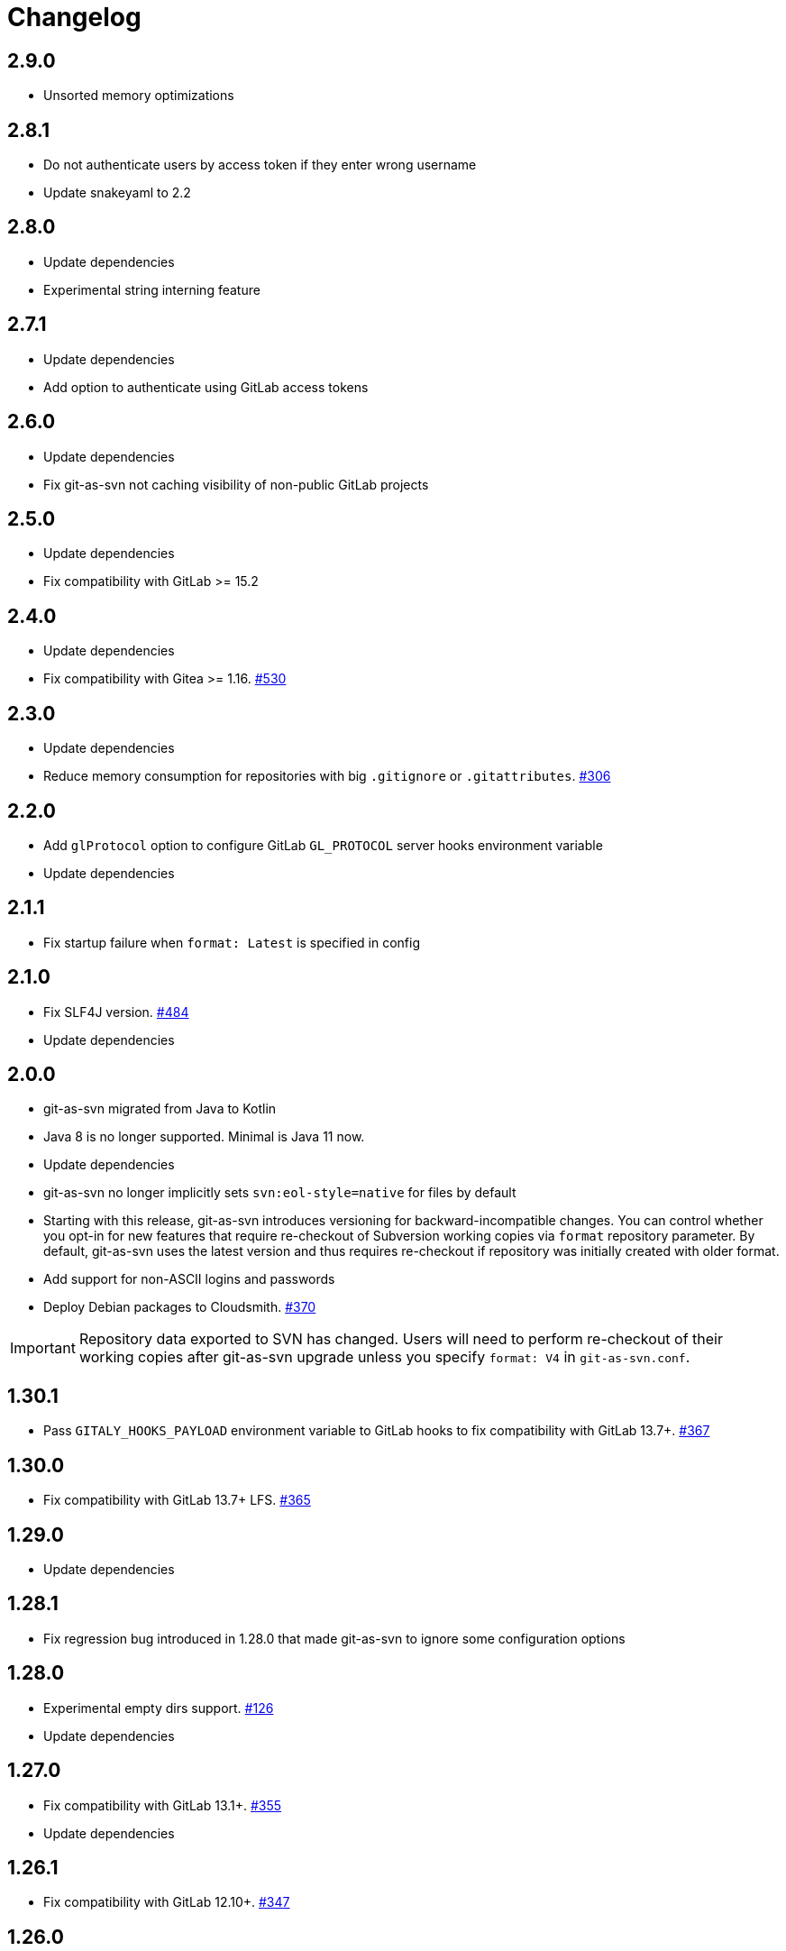 = Changelog

// We do not want section numbers for each version
ifdef::sectnums[]
:restoresectnum:
endif::[]
:sectnums!:

== 2.9.0

* Unsorted memory optimizations

== 2.8.1

* Do not authenticate users by access token if they enter wrong username
* Update snakeyaml to 2.2

== 2.8.0

* Update dependencies
* Experimental string interning feature

== 2.7.1

* Update dependencies
* Add option to authenticate using GitLab access tokens

== 2.6.0

* Update dependencies
* Fix git-as-svn not caching visibility of non-public GitLab projects

== 2.5.0

* Update dependencies
* Fix compatibility with GitLab >= 15.2

== 2.4.0

* Update dependencies
* Fix compatibility with Gitea >= 1.16. https://github.com/git-as-svn/git-as-svn/issues/530[#530]

== 2.3.0

* Update dependencies
* Reduce memory consumption for repositories with big `.gitignore` or `.gitattributes`. https://github.com/git-as-svn/git-as-svn/issues/306[#306]

== 2.2.0

* Add `glProtocol` option to configure GitLab `GL_PROTOCOL` server hooks environment variable
* Update dependencies

== 2.1.1

* Fix startup failure when `format: Latest` is specified in config

== 2.1.0

* Fix SLF4J version. https://github.com/git-as-svn/git-as-svn/issues/484[#484]
* Update dependencies

== 2.0.0

* git-as-svn migrated from Java to Kotlin
* Java 8 is no longer supported.
Minimal is Java 11 now.
* Update dependencies
* git-as-svn no longer implicitly sets `svn:eol-style=native` for files by default
* Starting with this release, git-as-svn introduces versioning for backward-incompatible changes.
You can control whether you opt-in for new features that require re-checkout of Subversion working copies via `format` repository parameter.
By default, git-as-svn uses the latest version and thus requires re-checkout if repository was initially created with older format.
* Add support for non-ASCII logins and passwords
* Deploy Debian packages to Cloudsmith. https://github.com/git-as-svn/git-as-svn/issues/370[#370]

IMPORTANT: Repository data exported to SVN has changed.
Users will need to perform re-checkout of their working copies after git-as-svn upgrade unless you specify `format: V4` in `git-as-svn.conf`.

== 1.30.1

* Pass `GITALY_HOOKS_PAYLOAD` environment variable to GitLab hooks to fix compatibility with GitLab 13.7+. https://github.com/git-as-svn/git-as-svn/issues/367[#367]

== 1.30.0

* Fix compatibility with GitLab 13.7+ LFS. https://github.com/git-as-svn/git-as-svn/issues/365[#365]

== 1.29.0

* Update dependencies

== 1.28.1

* Fix regression bug introduced in 1.28.0 that made git-as-svn to ignore some configuration options

== 1.28.0

* Experimental empty dirs support. https://github.com/git-as-svn/git-as-svn/issues/126[#126]
* Update dependencies

== 1.27.0

* Fix compatibility with GitLab 13.1+. https://github.com/git-as-svn/git-as-svn/issues/355[#355]
* Update dependencies

== 1.26.1

* Fix compatibility with GitLab 12.10+. https://github.com/git-as-svn/git-as-svn/issues/347[#347]

== 1.26.0

* Release remote LFS locks on commit unless keep-locks option is enabled
* Block commit to locked file even if user claims he doesn't have any local version of that file
* Improve error message when commit is aborted due to lock
* Update dependencies

== 1.25.2

* Fix file descriptor leak when `useHooksDir` is enabled
* Update dependencies

== 1.25.1

* Fix compatibility with GitLab 12.9+ in `/etc/default/git-as-svn` that we provide. https://github.com/git-as-svn/git-as-svn/issues/337[#337]

== 1.25.0

* Add `useHooksDir` option to `pusher: !pushEmbedded` that runs `hooks/<hook_name>.d/\*` executable files in addition to standard `hooks/<hook_name>`.
Note that this feature is an extension to standard Git behavior and is subject to change in any later git-as-svn releases.

== 1.24.3

* Fix `svn unlock` not actually unlocking anything if lock token was not provided

== 1.24.2

* Upgrade httpclient to 4.5.12. https://github.com/git-as-svn/git-as-svn/issues/335[#335]
* Fix `get-locks` cmd not properly filtering paths when using HTTP LFS server

== 1.24.1

* Downgrade httpclient to 4.5.10. https://github.com/git-as-svn/git-as-svn/issues/335[#335]

== 1.24.0

* Fix a bug that caused Git-LFS locks in GitLab to be created on behalf of administator user instead of the user who locks file through git-as-svn

== 1.23.1

* Fix "Malformed network data" error for `svn blame`

== 1.23.0

* Drop support for nonstandard `eol=cr` in `.gitattributes` with no replacement
* Drop support for nonstandard `eol=native` in `.gitattributes`.
Just add `text` attribute to indicate that file has native EOLs.
* Use JGit to parse `.gitattributes` files.

IMPORTANT: Repository data exported to SVN has changed.
Users will need to perform re-checkout of their working copies after git-as-svn upgrade.

== 1.22.0

* Systemd unit now correctly waits for git-as-svn to shut down. https://github.com/git-as-svn/git-as-svn/issues/275[#275]
* Update dependencies
* `/usr/bin/git-as-svn` no longer implicitly adds `-Xmx512m` JVM argument
* Several file descriptor leaks fixed
* git-as-svn no longer overrides `.gitattributes` settings with text/binary auto-detection
* `svn:mime-type=application/octet-stream` property is now added to files that have `-text` in `.gitattributes`. https://github.com/git-as-svn/git-as-svn/issues/317[#317]

IMPORTANT: Repository data exported to SVN has changed.
Users will need to perform re-checkout of their working copies after git-as-svn upgrade.

== 1.21.9

* Catastrophically speedup rename detection (~50x). https://github.com/git-as-svn/git-as-svn/issues/306[#306]

== 1.21.8

* Write empty LFS files in a compatible with Git-LFS way
* Update dependencies

== 1.21.7

* Fix Git LFS lock paths not handled properly, making it possible to lock same file multiple times
* Send human-readable error message when locking fails due to already existing lock

== 1.21.6

* Add cleanup of bogus locks created with git-as-svn versions prior to 1.21.5

== 1.21.5

* Multiple fixes to remote LFS locking

== 1.21.4

* Fix commit of files larger than 8MB

== 1.21.3

* Fixes to `lfsMode: !fileLfs`.

== 1.21.2

* Fix bogus slashes in branch names for GitLab mapping

== 1.21.1

* Reduce log spam (LDAP and client disconnects)
* Log client version on connect

== 1.21.0

* Do not write to `/tmp` when streaming files from remote LFS server to SVN clients. https://github.com/git-as-svn/git-as-svn/issues/288[#288]
* Experimental `lfsMode: !fileLfs` LFS mode for GitLab
* `lfs: false` replaced with `lfsMode: null` in `!gitlab` section

== 1.20.5

* Log all exceptions when talking to SVN clients
* Fixed double buffering of client I/O
* Fix downloading of large files from remote LFS server.
Broken in 1.20.4

== 1.20.4

* Fix multiple file descriptor leaks

== 1.20.3

* Fix `svn blame` failing with "Malformed network data" error

== 1.20.2

* Fix LFS files returning -1 size for remote LFS. https://github.com/git-as-svn/git-as-svn/issues/282[#282]

== 1.20.1

* Fix `git lfs unlock <path>` not finding LFS lock

== 1.20.0

* Fix inability to unlock files through Git-LFS
* Fix lock paths having leading slash when listing locks via Git-LFS
* Now path-based authorization supports branch-specific access

== 1.19.3

* Add `$authenticated:Local`/`$authenticated:GitLab`/`$authenticated:Gitea`/`$authenticated:LDAP` to refer to users authenticated against specific user database in path-based ACL
* Fix git-lfs failing with "Not Acceptable" error when uploading files

== 1.19.2

* Improve GitLab configuration defaults

== 1.19.1

* Fix path-based ACL entry search. https://github.com/git-as-svn/git-as-svn/issues/276[#276]

== 1.19.0

* Add support for https://subversion.apache.org/docs/release-notes/1.10#lz4-over-the-wire[LZ4 compression].
Replace `compressionEnabled=true/false` option with `compressionLevel=LZ4/Zlib/None`. https://github.com/git-as-svn/git-as-svn/issues/163[#163]
* Fix severe performance loss on commit.
Broken in 1.8.0

== 1.18.0

* Add option to expose user-defined branches for GitLab.
See <<_gitlab.adoc#_configuration,GitLab configuration>> documentation. https://github.com/git-as-svn/git-as-svn/issues/188[#188]
* `repositoryTags` is no longer supported for `!gitlabMapping`

== 1.17.0

* Drop ability to configure custom hook names in `!pushEmbedded` because Git doesn't have such feature.
Instead, add `hooksPath` option that works as an override to `core.hooksPath` Git configuration option.
* Fix uploads of already existing files to remote LFS server.

== 1.16.0

* Update Jetty to 9.4.19
* Update Log4j to 2.12.0
* Update git-lfs-java to 0.13.3
* Add support for `core.hooksPath` Git configuration variable. https://github.com/git-as-svn/git-as-svn/issues/267[#267]

== 1.15.0

* Now groups can be defined to contain other groups for path-based authorization
* JGit updated to 5.4.0
* UnboundID LDAP SDK updated to 4.0.11
* google-oauth-client updated to 1.30.1
* Remove `hookUrl` from `!gitlab` section, it is now automatically determined from `baseUrl` in `!web` section.

== 1.14.0

* <<_authz.adoc#_authz,Experimental path-based authorization>>
* `-t` and `-T` command-line switches.
See <<_commandline.adoc#_commandline,Command-line parameters documentation>>
* `-s`/`--show-config` command-line switches removed.
Use `-T` instead.

== 1.13.0

* Changed LDAP bind configuration.
See <<_ldap.adoc#_ldap,LDAP documentation>>.
* Organize logs into categories and add <<_logging.adoc#_logging,logging documentation>>.

== 1.12.0

* Experimental support for https://github.com/git-lfs/git-lfs/blob/master/docs/api/locking.md[LFS locking API]
Now git-as-svn forwards locking requests to LFS server. git-as-svn internal LFS server now supports LFS locks.
Locks are now scoped to whole repositories instead of being per-branch.
All existing svn locks will expire after upgrade.
* URL scheme has changed, now it is `svn://<host>/<repo>/<branch>`.
Use `svn relocate` to fix existing SVN working copies.
* It is no longer valid to map a single repository under multiple paths.
Use `branches` tag to expose multiple branches of a single repository to SVN.

== 1.11.1

* `!giteaSSHKeys` is no longer supported
* Fix date formatting to be compatible with git-lfs.
Was broken in 1.11.0

== 1.11.0

* Add support for Gitea LFS server.
Gitea >= 1.7.2 is required now.
* `!gitlabLfs {}` was replaced with `lfs: true` parameter in `!gitlab` section

== 1.10.1

* Fix PLAIN auth not working with passwords longer than 51 character. https://github.com/git-as-svn/git-as-svn/issues/242[#242]

== 1.10.0

* File locking code cleanup.
All existing svn locks will expire after upgrade.
* Implement `get-file-revs` command.
This is expected to speed up `svn blame` severely. https://github.com/git-as-svn/git-as-svn/issues/231[#231]
* https://subversion.apache.org/docs/release-notes/1.9#prospective-blame[Prospective blame] support added

== 1.9.0

* Major code cleanup
* `repository: !git` changed to just `repository:` in git-as-svn.conf
* `access: !acl` changed to just `acl:` in git-as-svn.conf
* `svn stat` is now compatible with native svn for nonexistent paths

== 1.8.1

* Update dependencies: jgit-5.3.0, svnkit-1.10.0, jetty-9.4.15, java-gitea-api-1.7.4, unboundid-ldapsdk-4.0.10 and others

== 1.8.0

* `!lfs` renamed to `!localLfs` in git-as-svn.conf
* Experimental support for GitLab LFS (`!gitlabLfs {}`). https://github.com/git-as-svn/git-as-svn/issues/175[#175], https://github.com/git-as-svn/git-as-svn/issues/212[#212], https://github.com/git-as-svn/git-as-svn/issues/213[#213].

== 1.7.6.1

* Fix broken URL construction in git-lfs-authenticate

== 1.7.6

* git-lfs-authenticate no longer silently falls back to anonymous mode if it failed to obtain user token
* git-lfs-authenticate now properly handles absolute repository paths

== 1.7.5

* Ensure hook stdout is closed when using embedded pusher

== 1.7.4

* Revert https://github.com/git-as-svn/git-as-svn/issues/215[#215], causes tens of thousands of CLOSE_WAIT connections in Jetty
* Update Jetty to 9.4.14

== 1.7.3

* Reduce number of threads by using same thread pool for svn:// and http://. https://github.com/git-as-svn/git-as-svn/issues/215[#215]
* Fix compatibility with latest Gitea. https://github.com/git-as-svn/git-as-svn/issues/218[#218]

== 1.7.2

* Reduce lock contention during commit
* Log how long commit hooks take
* Do not log exception stacktraces on client-side issues during commit

== 1.7.1

* Revert offloading file -> changed revisions cache to MapDB (https://github.com/git-as-svn/git-as-svn/issues/207[#207]) as an attempt to fix (or, at least, reduce) issues with non-heap memory leaks

== 1.7.0

* Dramatically improve memory usage by offloading file -> changed revisions cache to MapDB
* --unsafe option no longer exists, all "unsafe" functionality was removed
* git-lfs-authenticate.cfg format has changed.
Now, git-lfs-authenticate talks to git-as-svn via http and uses shared token.
* !api no longer exists in git-as-svn.conf
* !socket no longer exists in git-as-svn.conf
* LFS storage is no longer silently created, instead LfsFilter will error out when encounters LFS pointer without configured LFS storage
* JGit updated to 5.1.2
* GitLab API updated to 4.1.0

== 1.6.2

* [Gitea] Support uppercase letters in usernames / repository names. https://github.com/git-as-svn/git-as-svn/issues/196[#196]

== 1.6.1

* Update dependencies. https://github.com/git-as-svn/git-as-svn/issues/190[#190]
* [Gitea] Fixes to directory watcher. https://github.com/git-as-svn/git-as-svn/issues/192[#192]
* Deploy Debian packages to Bintray. https://github.com/git-as-svn/git-as-svn/issues/194[#194]

== 1.6.0

* Java 9/10/11 compatibility
* https://gitea.io[Gitea] integration added

== 1.5.0

* Add tag-based repository filtering for GitLab integration

== 1.4.0

* Update JGit to 5.0.1.201806211838-r
* Update SVNKit to 1.9.3
* Reduce memory usage
* Improve indexing performance

== 1.3.0

* Switch to GitLab API v4. Fixes compatibility with GitLab >= 11. https://github.com/git-as-svn/git-as-svn/issues/176[#176]

== 1.2.0

* x10 speedup of LDAP authentication
* Drop dependency on GSon in favor of Jackson2
* Update unboundid-ldapsdk to 4.0.3
* Fix post-receive hook failing on GitLab 10 https://github.com/git-as-svn/git-as-svn/issues/160[#160]

== 1.1.9

* Update MapDB to 3.0.5 https://github.com/git-as-svn/git-as-svn/issues/161[#161]

== 1.1.8

* Fix git-as-svn unable to find prefix-mapped repositories (broken in 1.1.2)
* Fix PLAIN authentication with native SVN client (broken in 1.1.4)

== 1.1.7

* Use OAuth2 to obtain user token.
Fixes compatibility with GitLab >= 10.2 https://github.com/git-as-svn/git-as-svn/issues/154[#154]

== 1.1.6

* Update various third-party libraries
* Upgrade to Gradle 4.4
* Fix GitLab repositories not becoming ready on git-as-svn startup https://github.com/git-as-svn/git-as-svn/issues/151[#151]
* Improve logging on git-as-svn startup

== 1.1.5

* Fix submodules support (was broken in 1.1.3)
* Invalidate caches properly if renameDetection setting was changed

== 1.1.4

* Upgrade Kryo to 4.0.1 https://github.com/git-as-svn/git-as-svn/issues/121[#121]
* Add option to disable parallel repository indexing on startup https://github.com/git-as-svn/git-as-svn/issues/121[#121]

== 1.1.3

* Fix ISO 8601 date formatting.
* Fix unexpected error message on locked file update https://github.com/git-as-svn/git-as-svn/issues/127[#127].
* Increase default token expire time to one hour (3600 sec).
* Add string-suffix parameter for git-lfs-authenticate script.
* Index repositories using multiple threads on startup https://github.com/git-as-svn/git-as-svn/issues/132[#132]

== 1.1.2

* Add reference to original commit as parent for prevent commit removing by `git gc` https://github.com/git-as-svn/git-as-svn/issues/118[#118].
* Fix repository mapping error https://github.com/git-as-svn/git-as-svn/issues/122[#122].
* Fix non ThreadSafe Kryo usage https://github.com/git-as-svn/git-as-svn/issues/121[#121].
* Add support for combine multiple authenticators.
* Add support for authenticator cache.
* Fix tree conflict on Windows after renaming file with same name in another case https://github.com/git-as-svn/git-as-svn/issues/123[#123].
* Use commit author instead of commiter identity in svn log.
* Don't allow almost expired tokens for LFS pointer requests.

== 1.1.1

* Fix "E210002: Network connection closed unexpectedly" on client update failure https://github.com/git-as-svn/git-as-svn/issues/114[#114].

== 1.1.0

* Use by default svn:eol-style = native for text files (fix https://github.com/git-as-svn/git-as-svn/issues/106[#106]).
* Upload .deb package to debian repository.

== 1.0.17-alpha

* Add PDF, EPUB manual.
* Add support for anonymous authentication for public repositories.

== 1.0.16-alpha

* Rewrite GitLab authentication https://github.com/git-as-svn/git-as-svn/issues/110[#110].
* Fix some permission check issues https://github.com/git-as-svn/git-as-svn/issues/110[#110].
* Generate token in LFS server instead pass original authentication data https://github.com/git-as-svn/git-as-svn/issues/105[#105].
* Ignore unknown GitLab hook data.

== 1.0.15-alpha

* Add support for GitLab 8.2 LFS storage layout https://github.com/git-as-svn/git-as-svn/issues/109[#109].

== 1.0.14-alpha

* Add debian packaging.
* Add configurable file logging.

== 1.0.13-alpha

* Embedded git-lfs server
* Git-lfs batch API support.
* Add support for LDAP users without email.
* Add support for X-Forwarded-* headers.
* Add HTTP-requests logging.
* Change .gitignore mapping: ignored folder now mask all content as ignored.
* Fix git-lfs file commit.
* Fix quote parsing for .tgitconfig file.

== 1.0.12-alpha

* Initial git-lfs support (embedded git-lfs server).
* Initial GitLab integration.
* Import project list on startup.
* Authentication.
* Add support for embedded git push with hooks;
* Git-as-svn change information moved outside git repostitory https://github.com/git-as-svn/git-as-svn/issues/60[#60].
* Configuration format changed.
* Fixed some wildcard issues.

== 1.0.11-alpha

* Fix URL in authentication result on default port (Jenkins error: `E21005: Impossibly long repository root from server`).
* Fix bind on already used port with flag SO_REUSEADDR (thanks for @fcharlie, https://github.com/git-as-svn/git-as-svn/issues/70[#70]).
* Add support for custom certificate for ldaps authentication.

== 1.0.10-alpha

* Fix get file size performance issue (`svn ls`).
* Fix update IMMEDIATES to INFINITY bug.
* Fix NPE on absent email in LDAP.

== 1.0.9-alpha

* Fix svn update after aborted update/checkout.
* Fix out-of-memory when update/checkout big directory.
* Show version number on startup.

== 1.0.8-alpha

* Support commands: `svn lock`/`svn unlock`.
* Multiple repositories support.

== 1.0.7-alpha

* More simple demonstration run
* `svnsync` support

== 1.0.6-alpha

* Add autodetection binary files (now file has `svn:mime-type = application/octet-stream` if it set as binary in .gitattributes or detected as binary).
* Expose committer email to svn.
* Fix getSize() for submodules.
* Fix temporary file lifetime.

== 1.0.5-alpha

* Add persistent cache support.
* Dumb locks support.
* Fix copy-from permission issue.

== 1.0.4-alpha

* Improve error message when commit is rejected due to wrong properties.

== 1.0.3-alpha

* Fix spaces in url.
* Add support get-locations.
* Add mapping binary to `svn:mime-type = svn:mime-type`

== 1.0.2-alpha

* Fix some critical bugs.

== 1.0.1-alpha

* Add support for more subversion commands
* Fix some bugs.

== 1.0.0-alpha

* First release.

ifdef::restoresectnums[]
:sectnums:
endif::[]
